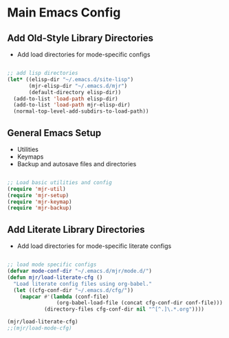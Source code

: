 
* Main Emacs Config
** Add Old-Style Library Directories
  - Add load directories for mode-specific configs

#+BEGIN_SRC emacs-lisp

  ;; add lisp directories
  (let* ((elisp-dir "~/.emacs.d/site-lisp")
         (mjr-elisp-dir "~/.emacs.d/mjr")
         (default-directory elisp-dir))
    (add-to-list 'load-path elisp-dir)
    (add-to-list 'load-path mjr-elisp-dir)
    (normal-top-level-add-subdirs-to-load-path))

#+END_SRC

** General Emacs Setup
   - Utilities
   - Keymaps
   - Backup and autosave files and directories

#+BEGIN_SRC emacs-lisp

  ;; Load basic utilities and config
  (require 'mjr-util)
  (require 'mjr-setup)
  (require 'mjr-keymap)
  (require 'mjr-backup)

#+END_SRC

** Add Literate Library Directories
  - Add load directories for mode-specific literate configs

#+BEGIN_SRC emacs-lisp

  ;; load mode specific configs
  (defvar mode-conf-dir "~/.emacs.d/mjr/mode.d/")
  (defun mjr/load-literate-cfg ()
    "Load literate config files using org-babel."
    (let ((cfg-conf-dir "~/.emacs.d/cfg/"))
      (mapcar #'(lambda (conf-file)
                  (org-babel-load-file (concat cfg-conf-dir conf-file)))
              (directory-files cfg-conf-dir nil "^[^.]\.*.org"))))

  (mjr/load-literate-cfg)
  ;;(mjr/load-mode-cfg)

#+END_SRC
